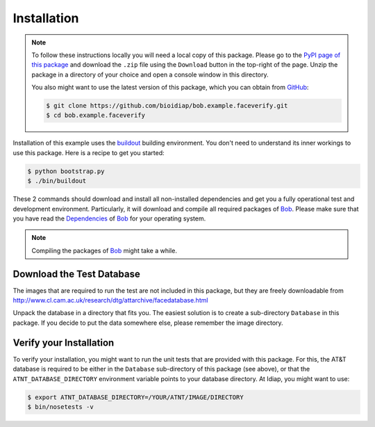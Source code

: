.. vim: set fileencoding=utf-8 :
.. @author: Manuel Guenther <Manuel.Guenther@idiap.ch>
.. @date:   Wed Nov  5 19:56:23 CET 2014

==============
 Installation
==============

.. note::

  To follow these instructions locally you will need a local copy of this package.
  Please go to the `PyPI page of this package <http://pypi.python.org/pypi/bob.example.faceverify>`_ and download the ``.zip`` file using the ``Download`` button in the top-right of the page.
  Unzip the package in a directory of your choice and open a console window in this directory.

  You also might want to use the latest version of this package, which you can obtain from GitHub_:

  .. code-block:: sh

    $ git clone https://github.com/bioidiap/bob.example.faceverify.git
    $ cd bob.example.faceverify

Installation of this example uses the `buildout <http://www.buildout.org/>`_ building environment.
You don't need to understand its inner workings to use this package.
Here is a recipe to get you started:

.. code-block:: sh

  $ python bootstrap.py
  $ ./bin/buildout

These 2 commands should download and install all non-installed dependencies and get you a fully operational test and development environment.
Particularly, it will download and compile all required packages of Bob_.
Please make sure that you have read the `Dependencies <https://github.com/idiap/bob/wiki/Dependencies>`_ of Bob_ for your operating system.

.. note::
   Compiling the packages of Bob_ might take a while.


Download the Test Database
~~~~~~~~~~~~~~~~~~~~~~~~~~
The images that are required to run the test are not included in this package, but they are freely downloadable from http://www.cl.cam.ac.uk/research/dtg/attarchive/facedatabase.html

Unpack the database in a directory that fits you.
The easiest solution is to create a sub-directory ``Database`` in this package.
If you decide to put the data somewhere else, please remember the image directory.


Verify your Installation
~~~~~~~~~~~~~~~~~~~~~~~~
To verify your installation, you might want to run the unit tests that are provided with this package.
For this, the AT&T database is required to be either in the ``Database`` sub-directory of this package (see above), or that the ``ATNT_DATABASE_DIRECTORY`` environment variable points to your database directory.
At Idiap, you might want to use:

.. code-block:: sh

  $ export ATNT_DATABASE_DIRECTORY=/YOUR/ATNT/IMAGE/DIRECTORY
  $ bin/nosetests -v

.. _bob: https://www.idiap.ch/software/bob
.. _github: https://www.github.com
